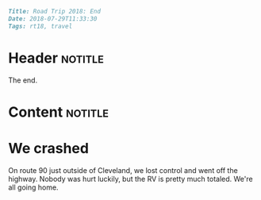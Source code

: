 #+OPTIONS: toc:nil

# Tags seperated by commas and spaces
#+BEGIN_SRC markdown
Title: Road Trip 2018: End
Date: 2018-07-29T11:33:30
Tags: rt18, travel
#+END_SRC

#+ll-process: (ll-replace "^\\* " "<br></br><br></br>\n* ")

* Header :notitle:
The end.
#+HTML: <!-- more -->

* Content :notitle:

* We crashed
On route 90 just outside of Cleveland, we lost control and went off the highway.
Nobody was hurt luckily, but the RV is pretty much totaled.
We're all going home.

